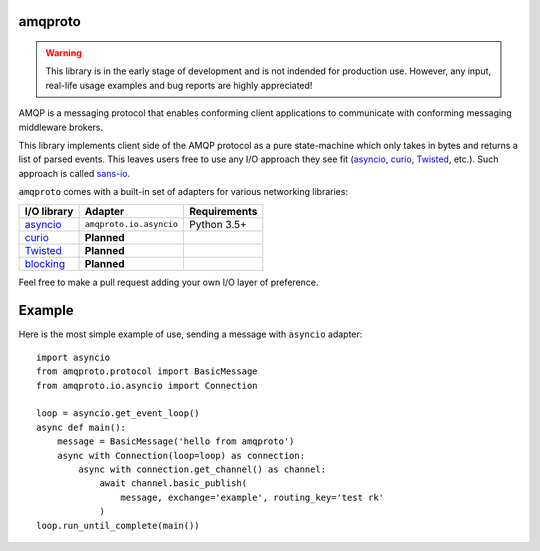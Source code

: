amqproto
========

.. warning::

    This library is in the early stage of development and is not indended
    for production use. However, any input, real-life usage examples
    and bug reports are highly appreciated!

AMQP is a messaging protocol that enables conforming client applications
to communicate with conforming messaging middleware brokers. 

This library implements client side of the AMQP protocol as a pure
state-machine which only takes in bytes and returns a list of parsed events.
This leaves users free to use any I/O approach they see fit
(asyncio_, curio_, Twisted_, etc.). Such approach is called sans-io_.

``amqproto`` comes with a built-in set of adapters for various networking
libraries:

===========  ======================= ============
I/O library  Adapter                 Requirements
===========  ======================= ============
asyncio_     ``amqproto.io.asyncio`` Python 3.5+
curio_       **Planned**
Twisted_     **Planned**
blocking_    **Planned**
===========  ======================= ============

Feel free to make a pull request adding your own I/O layer of preference.

.. _asyncio: https://docs.python.org/3/library/asyncio.html
.. _curio: https://github.com/dabeaz/curio
.. _Twisted: https://twistedmatrix.com/
.. _blocking: https://docs.python.org/3/library/socket.html
.. _sans-io: http://sans-io.readthedocs.io/

Example
===================================

Here is the most simple example of use, sending a message with ``asyncio``
adapter::

    import asyncio
    from amqproto.protocol import BasicMessage
    from amqproto.io.asyncio import Connection

    loop = asyncio.get_event_loop()
    async def main():
        message = BasicMessage('hello from amqproto')
        async with Connection(loop=loop) as connection:
            async with connection.get_channel() as channel:
                await channel.basic_publish(
                    message, exchange='example', routing_key='test rk'
                )
    loop.run_until_complete(main())
